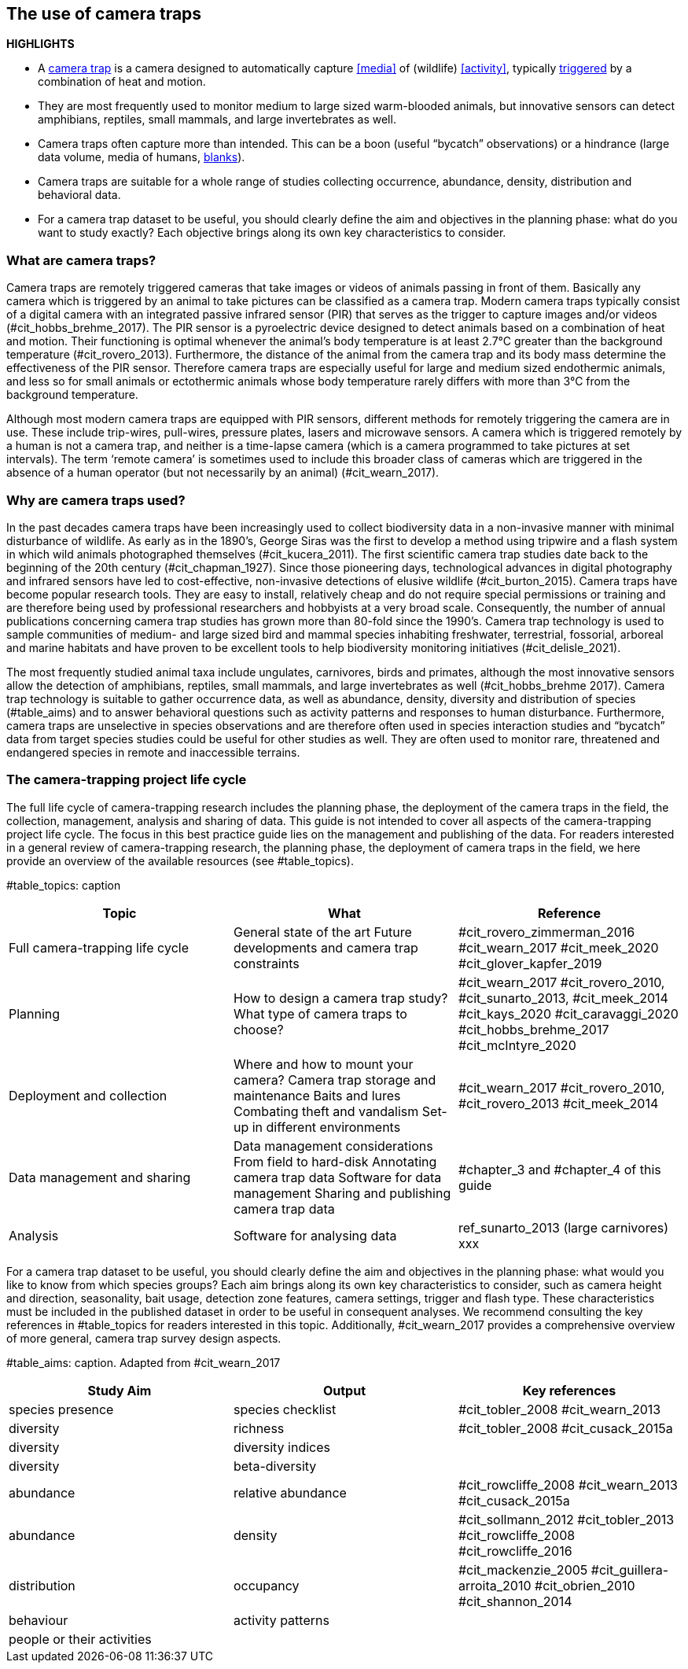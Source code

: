 [[chapter_two]]

== The use of camera traps

*HIGHLIGHTS*

* A <<camera,camera trap>> is a camera designed to automatically capture <<media>> of (wildlife) <<activity>>, typically <<trigger,triggered>> by a combination of heat and motion.
* They are most frequently used to monitor medium to large sized warm-blooded animals, but innovative sensors can detect amphibians, reptiles, small mammals, and large invertebrates as well.
* Camera traps often capture more than intended. This can be a boon (useful “bycatch” observations) or a hindrance (large data volume, media of humans, <<blank,blanks>>).
* Camera traps are suitable for a whole range of studies collecting occurrence, abundance, density, distribution and behavioral data.
* For a camera trap dataset to be useful, you should clearly define the aim and objectives in the planning phase: what do you want to study exactly? Each objective brings along its own key characteristics to consider.

=== What are camera traps?

Camera traps are remotely triggered cameras that take images or videos of animals passing in front of them. Basically any camera which is triggered by an animal to take pictures can be classified as a camera trap. Modern camera traps typically consist of a digital camera with an integrated passive infrared sensor (PIR) that serves as the trigger to capture images and/or videos (#cit_hobbs_brehme_2017). The PIR sensor is a pyroelectric device designed to detect animals based on a combination of heat and motion. Their functioning is optimal whenever the animal’s body temperature is at least 2.7°C greater than the background temperature (#cit_rovero_2013). Furthermore, the distance of the animal from the camera trap and its body mass determine the effectiveness of the PIR sensor. Therefore camera traps are especially useful for large and medium sized endothermic animals, and less so for small animals or ectothermic animals whose body temperature rarely differs with more than 3°C from the background temperature.

Although most modern camera traps are equipped with PIR sensors, different methods for remotely triggering the camera are in use. These include trip-wires, pull-wires, pressure plates, lasers and microwave sensors. A camera which is triggered remotely by a human is not a camera trap, and neither is a time-lapse camera (which is a camera programmed to take pictures at set intervals). The term ‘remote camera’ is sometimes used to include this broader class of cameras which are triggered in the absence of a human operator (but not necessarily by an animal) (#cit_wearn_2017).

=== Why are camera traps used?

In the past decades camera traps have been increasingly used to collect biodiversity data in a non-invasive manner with minimal disturbance of wildlife. As early as in the 1890’s, George Siras was the first to develop a method using tripwire and a flash system in which wild animals photographed themselves (#cit_kucera_2011). The first scientific camera trap studies date back to the beginning of the 20th century (#cit_chapman_1927). Since those pioneering days, technological advances in digital photography and infrared sensors have led to cost-effective, non-invasive detections of elusive wildlife (#cit_burton_2015). Camera traps have become popular research tools. They are easy to install, relatively cheap and do not require special permissions or training and are therefore being used by professional researchers and hobbyists at a very broad scale. Consequently, the number of annual publications concerning camera trap studies has grown more than 80-fold since the 1990’s. Camera trap technology is used to sample communities of medium- and large sized bird and mammal species inhabiting freshwater, terrestrial, fossorial, arboreal and marine habitats and have proven to be excellent tools to help biodiversity monitoring initiatives (#cit_delisle_2021). 

The most frequently studied animal taxa include ungulates, carnivores, birds and primates, although the most innovative sensors allow the detection of amphibians, reptiles, small mammals, and large invertebrates as well (#cit_hobbs_brehme 2017). Camera trap technology is suitable to gather occurrence data, as well as abundance, density, diversity and distribution of species (#table_aims) and to answer behavioral questions such as activity patterns and responses to human disturbance. Furthermore, camera traps are unselective in species observations and are therefore often used in species interaction studies and “bycatch” data from target species studies could be useful for other studies as well. They are often used to monitor rare, threatened and endangered species in remote and inaccessible terrains.

=== The camera-trapping project life cycle

The full life cycle of camera-trapping research includes the planning phase, the deployment of the camera traps in the field, the collection, management, analysis and sharing of data. This guide is not intended to cover all aspects of the camera-trapping project life cycle. The focus in this best practice guide lies on the management and publishing of the data. For readers interested in a general review of camera-trapping research, the planning phase, the deployment of camera traps in the field, we here provide an overview of the available resources (see #table_topics).

#table_topics: caption

[cols=3*,options="header"]
|===
|Topic
|What
|Reference

|Full camera-trapping life cycle
|General state of the art
Future developments and camera trap constraints
|#cit_rovero_zimmerman_2016
#cit_wearn_2017
#cit_meek_2020
#cit_glover_kapfer_2019

|Planning
|How to design a camera trap study?
What type of camera traps to choose?
|#cit_wearn_2017
#cit_rovero_2010, #cit_sunarto_2013, #cit_meek_2014
#cit_kays_2020
#cit_caravaggi_2020
#cit_hobbs_brehme_2017
#cit_mcIntyre_2020

|Deployment and collection
|Where and how to mount your camera?
Camera trap storage and maintenance
Baits and lures
Combating theft and vandalism
Set-up in different environments
|#cit_wearn_2017
#cit_rovero_2010, #cit_rovero_2013
#cit_meek_2014

|Data management and sharing
|Data management considerations
From field to hard-disk
Annotating camera trap data
Software for data management
Sharing and publishing camera trap data
|#chapter_3 and #chapter_4 of this guide

|Analysis
|Software for analysing data
|ref_sunarto_2013 (large carnivores)
xxx
|=== 

For a camera trap dataset to be useful, you should clearly define the aim and objectives in the planning phase: what would you like to know from which species groups? Each aim brings along its own key characteristics to consider, such as camera height and direction, seasonality, bait usage, detection zone features, camera settings, trigger and flash type. These characteristics must be included in the published dataset in order to be useful in consequent analyses. We recommend consulting the key references in #table_topics for readers interested in this topic. Additionally, #cit_wearn_2017 provides a comprehensive overview of more general, camera trap survey design aspects.

#table_aims: caption. Adapted from #cit_wearn_2017

[cols=3*,options="header"]
|===
|Study Aim
|Output
|Key references

|species presence
|species checklist
|#cit_tobler_2008
#cit_wearn_2013

|diversity
|richness
|#cit_tobler_2008
#cit_cusack_2015a

|diversity
|diversity indices
|

|diversity
|beta-diversity
|

|abundance
|relative abundance
|#cit_rowcliffe_2008
#cit_wearn_2013
#cit_cusack_2015a

|abundance
|density
|#cit_sollmann_2012
#cit_tobler_2013
#cit_rowcliffe_2008
#cit_rowcliffe_2016

|distribution
|occupancy
|#cit_mackenzie_2005
#cit_guillera-arroita_2010
#cit_obrien_2010
#cit_shannon_2014

|behaviour
|activity patterns
|

|people or their activities
|
|
|===
